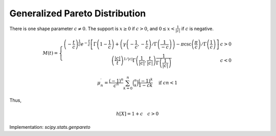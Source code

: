 
.. _continuous-genpareto:

Generalized Pareto Distribution
===============================

There is one shape parameter :math:`c\neq0`.  The support is :math:`x\geq0` if :math:`c>0`,
and :math:`0\leq x<\frac{1}{\left|c\right|}` if :math:`c` is negative.

.. math::
   :nowrap:

    \begin{eqnarray*} f\left(x;c\right) & = & \left(1+cx\right)^{-1-\frac{1}{c}}\\
    F\left(x;c\right) & = & 1-\frac{1}{\left(1+cx\right)^{1/c}}\\
    G\left(q;c\right) & = & \frac{1}{c}\left[\left(\frac{1}{1-q}\right)^{c}-1\right]\end{eqnarray*}

.. Comment Is it \gamma\left(-\frac{1}{c},-\frac{t}{c}\right) or \Gamma\left(-\frac{1}{c},-\frac{t}{c}\right) below?


.. math::

    M\left(t\right) = \left\{
      \begin{array}{cc}
        \left(-\frac{t}{c}\right)^{\frac{1}{c}}
        e^{-\frac{t}{c}}
        \left[
        \Gamma\left(1-\frac{1}{c}\right)
        + \left(\gamma\left(-\frac{1}{c},-\frac{t}{c}\right) / \Gamma\left(\frac{1}{-c}\right)\right)
          - \pi\csc\left(\frac{\pi}{c}\right)/\Gamma\left(\frac{1}{c}\right)
          \right] & c>0\\
        \left(
        \frac{\left|c\right|}{t}\right)^{1/\left|c\right|}
        \Gamma\left(\frac{1}{\left|c\right|}, \frac{t}{\left|c\right|}\right)
        \frac{1}{\Gamma\left(\frac{1}{|c|}\right)}
         & c<0
      \end{array}
      \right.

.. math::

     \mu_{n}^{\prime}=\frac{\left(-1\right)^{n}}{c^{n}}\sum_{k=0}^{n}\binom{n}{k}\frac{\left(-1\right)^{k}}{1-ck}\quad \text{ if }cn<1

.. math::
   :nowrap:

    \begin{eqnarray*} \mu_{1}^{\prime} & = & \frac{1}{1-c}\quad c<1\\
    \mu_{2}^{\prime} & = & \frac{2}{\left(1-2c\right)\left(1-c\right)}\quad c<\frac{1}{2}\\
    \mu_{3}^{\prime} & = & \frac{6}{\left(1-c\right)\left(1-2c\right)\left(1-3c\right)}\quad c<\frac{1}{3}\\
    \mu_{4}^{\prime} & = & \frac{24}{\left(1-c\right)\left(1-2c\right)\left(1-3c\right)\left(1-4c\right)}\quad c<\frac{1}{4}\end{eqnarray*}

Thus,

.. math::
   :nowrap:

    \begin{eqnarray*} \mu & = & \mu_{1}^{\prime}\\
    \mu_{2} & = & \mu_{2}^{\prime}-\mu^{2}\\
    \gamma_{1} & = & \frac{\mu_{3}^{\prime}-3\mu\mu_{2}-\mu^{3}}{\mu_{2}^{3/2}}\\
    \gamma_{2} & = & \frac{\mu_{4}^{\prime}-4\mu\mu_{3}-6\mu^{2}\mu_{2}-\mu^{4}}{\mu_{2}^{2}}-3\end{eqnarray*}

.. math::

     h\left[X\right]=1+c\quad c>0

Implementation: `scipy.stats.genpareto`
